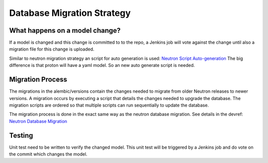===========================
Database Migration Strategy
===========================

*******************************
What happens on a model change?
*******************************

If a model is changed and this change is committed to to the repo, a Jenkins
job will vote against the change until also a migration file for this change is
uploaded.

Similar to neutron migration strategy an script for auto generation is used:
`Neutron Script Auto-generation <http://docs.openstack.org/developer/neutron/devref/alembic_migrations.html#script-auto-generation>`_
The big difference is that proton will have a yaml model. So an new
auto generate script is needed.

*****************
Migration Process
*****************
The migrations in the alembic/versions contain the changes needed to migrate
from older Neutron releases to newer versions. A migration occurs by executing
a script that details the changes needed to upgrade the database. The
migration scripts are ordered so that multiple scripts can run sequentially
to update the database.

The migration process is done in the exact same way as the neutron
database migration.
See details in the devref:
`Neutron Database Migration <http://docs.openstack.org/developer/neutron/devref/alembic_migrations.html>`_

*******
Testing
*******

Unit test need to be written to verify the changed model. This unit test will be
triggered by a Jenkins job and do vote on the commit which changes the model.